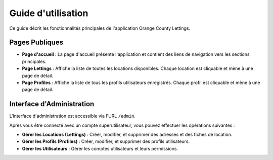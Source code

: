 ###################
Guide d'utilisation
###################

Ce guide décrit les fonctionnalités principales de l'application Orange County Lettings.

Pages Publiques
===============

* **Page d'accueil** : La page d'accueil présente l'application et contient des liens de navigation vers les sections principales.
* **Page Lettings** : Affiche la liste de toutes les locations disponibles. Chaque location est cliquable et mène à une page de détail.
* **Page Profiles** : Affiche la liste de tous les profils utilisateurs enregistrés. Chaque profil est cliquable et mène à une page de détail.

Interface d'Administration
==========================

L'interface d'administration est accessible via l'URL ``/admin``.

Après vous être connecté avec un compte superutilisateur, vous pouvez effectuer les opérations suivantes :

* **Gérer les Locations (Lettings)** : Créer, modifier, et supprimer des adresses et des fiches de location.
* **Gérer les Profils (Profiles)** : Créer, modifier, et supprimer des profils utilisateurs.
* **Gérer les Utilisateurs** : Gérer les comptes utilisateurs et leurs permissions.